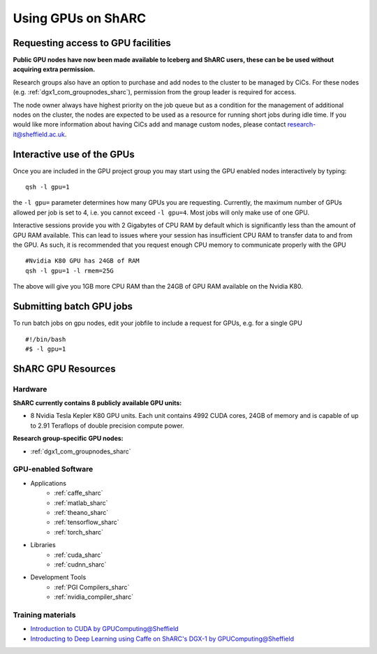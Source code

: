 .. _GPUComputing_sharc:

Using GPUs on ShARC
===================

Requesting access to GPU facilities
-----------------------------------

**Public GPU nodes have now been made available to Iceberg and ShARC users, these can be be used without acquiring extra permission.**

Research groups also have an option to purchase and add nodes to the cluster to be managed by CiCs. For these nodes (e.g. :ref:`dgx1_com_groupnodes_sharc`), permission from the group leader is required for access.

The node owner always have highest priority on the job queue but as a condition for the management of additional nodes on the cluster, the nodes are expected to be used as a resource for running short jobs during idle time. If you would like more information about having CiCs add and manage custom nodes, please contact research-it@sheffield.ac.uk.

.. _GPUInteractive_sharc:

Interactive use of the GPUs
---------------------------

Once you are included in the GPU project group you may start using the GPU enabled nodes interactively by typing: ::

        qsh -l gpu=1

the ``-l gpu=`` parameter determines how many GPUs you are requesting. Currently, the maximum number of GPUs allowed per job is set to 4, i.e. you cannot exceed ``-l gpu=4``. Most jobs will only make use of one GPU.

Interactive sessions provide you with 2 Gigabytes of CPU RAM by default which is significantly less than the amount of GPU RAM available. This can lead to issues where your session has insufficient CPU RAM to transfer data to and from the GPU. As such, it is recommended that you request enough CPU memory to communicate properly with the GPU ::

  #Nvidia K80 GPU has 24GB of RAM
  qsh -l gpu=1 -l rmem=25G

The above will give you 1GB more CPU RAM than the 24GB of GPU RAM available on the Nvidia K80.


.. _GPUJobs_sharc:

Submitting batch GPU jobs
-------------------------

To run batch jobs on gpu nodes, edit your jobfile to include a request for GPUs, e.g. for a single GPU ::

  #!/bin/bash
  #$ -l gpu=1



.. _GPUResources_sharc:

ShARC GPU Resources
-------------------

Hardware
^^^^^^^^

**ShARC currently contains 8 publicly available GPU units:**

* 8 Nvidia Tesla Kepler K80 GPU units. Each unit contains 4992 CUDA cores, 24GB of memory and is capable of up to 2.91 Teraflops of double precision compute power.

**Research group-specific GPU nodes:**

* :ref:`dgx1_com_groupnodes_sharc`


GPU-enabled Software
^^^^^^^^^^^^^^^^^^^^

* Applications
    * :ref:`caffe_sharc`
    * :ref:`matlab_sharc`
    * :ref:`theano_sharc`
    * :ref:`tensorflow_sharc`
    * :ref:`torch_sharc`
* Libraries
    * :ref:`cuda_sharc`
    * :ref:`cudnn_sharc`
* Development Tools
    * :ref:`PGI Compilers_sharc`
    * :ref:`nvidia_compiler_sharc`

Training materials
^^^^^^^^^^^^^^^^^^

* `Introduction to CUDA by GPUComputing@Sheffield <http://gpucomputing.shef.ac.uk/education/cuda/>`_
* `Introducting to Deep Learning using Caffe on ShARC's DGX-1 by GPUComputing@Sheffield <http://gpucomputing.shef.ac.uk/education/cuda/>`_

